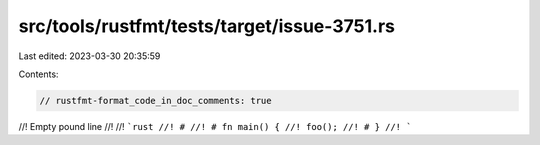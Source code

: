 src/tools/rustfmt/tests/target/issue-3751.rs
============================================

Last edited: 2023-03-30 20:35:59

Contents:

.. code-block:: rs

    // rustfmt-format_code_in_doc_comments: true

//! Empty pound line
//!
//! ```rust
//! #
//! # fn main() {
//! foo();
//! # }
//! ```


